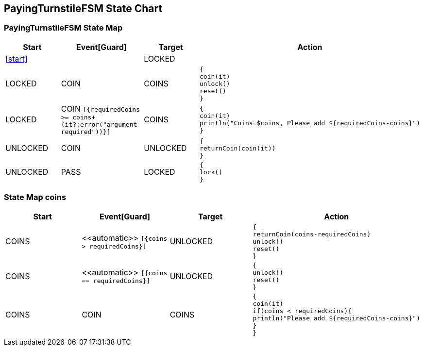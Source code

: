 == PayingTurnstileFSM State Chart

=== PayingTurnstileFSM State Map

|===
| Start | Event[Guard] | Target | Action

| <<start>>
| 
| LOCKED
a| 

| LOCKED
| COIN
| COINS
a| [source,kotlin]
----
{
coin(it)
unlock()
reset()
}
----

| LOCKED
| COIN `[{requiredCoins >= coins+(it?:error("argument required"))}]`
| COINS
a| [source,kotlin]
----
{
coin(it)
println("Coins=$coins, Please add ${requiredCoins-coins}")
}
----

| UNLOCKED
| COIN
| UNLOCKED
a| [source,kotlin]
----
{
returnCoin(coin(it))
}
----

| UNLOCKED
| PASS
| LOCKED
a| [source,kotlin]
----
{
lock()
}
----
|===

=== State Map coins

|===
| Start | Event[Guard] | Target | Action

| COINS
| \<<automatic>> `[{coins > requiredCoins}]`
| UNLOCKED
a| [source,kotlin]
----
{
returnCoin(coins-requiredCoins)
unlock()
reset()
}
----

| COINS
| \<<automatic>> `[{coins == requiredCoins}]`
| UNLOCKED
a| [source,kotlin]
----
{
unlock()
reset()
}
----

| COINS
| COIN
| COINS
a| [source,kotlin]
----
{
coin(it)
if(coins < requiredCoins){
println("Please add ${requiredCoins-coins}")
}
}
----
|===

